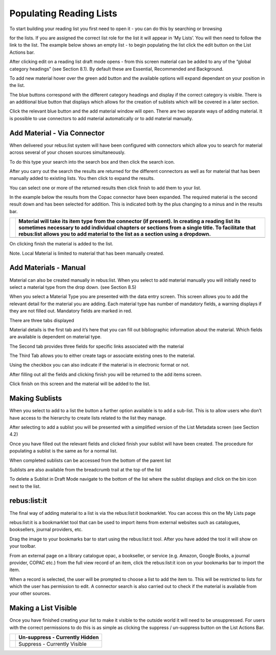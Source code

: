Populating Reading Lists
========================

To start building your reading list you first need to open it - you can
do this by searching or browsing

for the lists. If you are assigned the correct list role for the list it
will appear in ‘My Lists’. You will then need to follow the link to the
list. The example below shows an empty list - to begin populating the
list click the edit button on the List Actions bar.

.. image:: media/image25.png

After clicking edit on a reading list draft mode opens - from this
screen material can be added to any of the “global category headings”
(see Section 8.1). By default these are Essential, Recommended and
Background.

To add new material hover over the green add button and the available
options will expand dependant on your position in the list.

.. image:: media/image26.png

The blue buttons correspond with the different category headings and
display if the correct category is visible. There is an additional blue
button that displays which allows for the creation of sublists which
will be covered in a later section.

Click the relevant blue button and the add material window will open.
There are two separate ways of adding material. It is possible to use
connectors to add material automatically or to add material manually.

.. image:: media/image27.png

Add Material - Via Connector
^^^^^^^^^^^^^^^^^^^^^^^^^^^^

When delivered your rebus:list system will have been configured with
connectors which allow you to search for material across several of your
chosen sources simultaneously.

To do this type your search into the search box and then click the
search icon.

.. image:: media/image28.png

.. image:: media/image29.png

After you carry out the search the results are returned for the
different connectors as well as for material that has been manually
added to existing lists. You then click to expand the results.

You can select one or more of the returned results then click finish to
add them to your list.

In the example below the results from the Copac connector have been
expanded. The required material is the second result down and has been
selected for addition. This is indicated both by the plus changing to a
minus and in the results bar.

.. image:: media/image30.png

+------------------------------+----------------------------------------------------------------------------------------------------------------------------------------------------------------------------------------------------------------------------------------------------------------------------------------+
| .. image:: media/image31.png | Material will take its item type from the connector (if present). In creating a reading list its sometimes necessary to add individual chapters or sections from a single title. To facilitate that rebus:list allows you to add material to the list as a section using a dropdown.   |
+==============================+========================================================================================================================================================================================================================================================================================+
+------------------------------+----------------------------------------------------------------------------------------------------------------------------------------------------------------------------------------------------------------------------------------------------------------------------------------+

.. image:: media/image32.png

On clicking finish the material is added to the list.

Note. Local Material is limited to material that has been manually
created.

.. image:: media/image33.png

Add Materials - Manual
^^^^^^^^^^^^^^^^^^^^^^

.. image:: media/image34.png

Material can also be created manually in rebus:list. When you
select to add material manually you will initially need to select a
material type from the drop down. (see Section 8.5)

When you select a Material Type you are presented with the data entry
screen. This screen allows you to add the relevant detail for the
material you are adding. Each material type has number of mandatory
fields, a warning displays if they are not filled out. Mandatory fields
are marked in red.

.. image:: media/image35.png

There are three tabs displayed

Material details is the first tab and it’s here that you can fill out
bibliographic information about the material. Which fields are available
is dependent on material type.\ 

.. image:: media/image36.png

The Second tab provides three fields for specific links
associated with the material

The Third Tab allows you to either create tags or associate existing
ones to the material.

.. image:: media/image37.png

Using the checkbox you can also indicate if the material is in
electronic format or not.

After filling out all the fields and clicking finish you will be
returned to the add items screen.

.. image:: media/image38.png

Click finish on this screen and the material will be added to
the list.

.. image:: media/image39.png

Making Sublists
^^^^^^^^^^^^^^^

When you select to add to a list the button a further option available
is to add a sub-list. This is to allow users who don’t have access to
the hierarchy to create lists related to the list they manage.

.. image:: media/image40.png

After selecting to add a sublist you will be presented with a
simplified version of the List Metadata screen (see Section 4.2)

Once you have filled out the relevant fields and clicked finish your
sublist will have been created. The procedure for populating a sublist
is the same as for a normal list.

When completed sublists can be accessed from the bottom of the parent
list

.. image:: media/image41.png

.. image:: media/image42.png

Sublists are also available from the breadcrumb trail at the
top of the list

To delete a Sublist in Draft Mode navigate to the bottom of the list
where the sublist displays and click on the bin icon next to the list.

.. image:: media/image43.png

rebus:list:it
^^^^^^^^^^^^^

.. image:: media/image44.png

The final way of adding material to a list is via the
rebus:list:it bookmarklet. You can access this on the My Lists page

rebus:list:it is a bookmarklet tool that can be used to import items
from external websites such as catalogues, booksellers, journal
providers, etc.

Drag the image to your bookmarks bar to start using the rebus:list:it
tool. After you have added the tool it will show on your toolbar.

.. image:: media/image45.png

From an external page on a library catalogue opac, a
bookseller, or service (e.g. Amazon, Google Books, a journal provider,
COPAC etc.) from the full view record of an item, click the
rebus:list:it icon on your bookmarks bar to import the item.

When a record is selected, the user will be prompted to choose a list to
add the item to. This will be restricted to lists for which the user has
permission to edit. A connector search is also carried out to check if
the material is available from your other sources.

.. image:: media/image46.png

Making a List Visible
^^^^^^^^^^^^^^^^^^^^^

Once you have finished creating your list to make it visible to the
outside world it will need to be unsuppressed. For users with the
correct permissions to do this is as simple as clicking the suppress /
un-suppress button on the List Actions Bar.

+------------------------------+----------------------------------+
| .. image:: media/image47.png | Un-suppress - Currently Hidden   |
+==============================+==================================+
| .. image:: media/image48.png | Suppress - Currently Visible     |
+------------------------------+----------------------------------+


